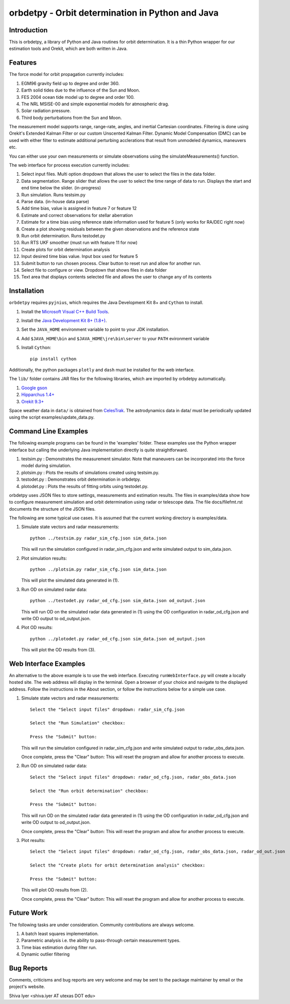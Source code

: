 =================================================
orbdetpy - Orbit determination in Python and Java
=================================================

Introduction
------------

This is orbdetpy, a library of Python and Java routines for orbit
determination. It is a thin Python wrapper for our estimation tools
and Orekit, which are both written in Java. 

Features
--------

The force model for orbit propagation currently includes:

1. EGM96 gravity field up to degree and order 360.
2. Earth solid tides due to the influence of the Sun and Moon.
3. FES 2004 ocean tide model up to degree and order 100.
4. The NRL MSISE-00 and simple exponential models for atmospheric drag.
5. Solar radiation pressure.
6. Third body perturbations from the Sun and Moon.

The measurement model supports range, range-rate, angles, and inertial
Cartesian coordinates. Filtering is done using Orekit's Extended Kalman
Filter or our custom Unscented Kalman Filter. Dynamic Model Compensation
(DMC) can be used with either filter to estimate additional perturbing
acclerations that result from unmodeled dynamics, maneuvers etc.

You can either use your own measurements or simulate observations using
the simulateMeasurements() function.

The web interface for process execution currently includes:

1. Select input files. Multi option dropdown that allows the user to select the files in the data folder.
2. Data segmentation. Range slider that allows the user to select the time range of data to run. Displays the start and end time below the slider. (in-progress)
3. Run simulation. Runs testsim.py
4. Parse data. (in-house data parse)
5. Add time bias, value is assigned in feature 7 or feature 12
6. Estimate and correct observations for stellar aberration
7. Estimate for a time bias using reference state information used for feature 5 (only works for RA/DEC right now)
8. Create a plot showing residuals between the given observations and the reference state
9. Run orbit determination. Runs testodet.py
10. Run RTS UKF smoother (must run with feature 11 for now)
11. Create plots for orbit determination analysis
12. Input desired time bias value. Input box used for feature 5
13. Submit button to run chosen process. Clear button to reset run and allow for another run.
14. Select file to configure or view. Dropdown that shows files in data folder
15. Text area that displays contents selected file and allows the user to change any of its contents

Installation
------------

``orbdetpy`` requires ``pyjnius``, which requires the Java Development
Kit 8+ and ``Cython`` to install.

1. Install the `Microsoft Visual C++ Build Tools
   <https://visualstudio.microsoft.com/downloads/>`_.
2. Install the `Java Development Kit 8+ (1.8+)
   <https://www.oracle.com/technetwork/java/javase/downloads/jdk8-downloads-2133151.html>`_.
3. Set the ``JAVA_HOME`` environment variable to point to your JDK
   installation.
4. Add ``$JAVA_HOME\bin`` and ``$JAVA_HOME\jre\bin\server`` to your
   ``PATH`` evironment variable
5. Install ``Cython``::

    pip install cython
    
Additionally, the python packages ``plotly`` and ``dash`` must be installed for the web interface. 

The ``lib/`` folder contains JAR files for the following libraries, which are
imported by orbdetpy automatically.

1. `Google gson <https://github.com/google/gson>`_
2. `Hipparchus 1.4+ <https://hipparchus.org>`_ 
3. `Orekit 9.3+ <https://www.orekit.org>`_

Space weather data in ``data/`` is obtained from
`CelesTrak <http://www.celestrak.com/SpaceData/>`_.
The astrodynamics data in data/ must be periodically updated using the
script examples/update_data.py.


Command Line Examples
---------------------

The following example programs can be found in the 'examples' folder.
These examples use the Python wrapper interface but calling the
underlying Java implementation directly is quite straightforward.

1) testsim.py : Demonstrates the measurement simulator. Note that
   maneuvers can be incorporated into the force model during simulation.

2) plotsim.py : Plots the results of simulations created using testsim.py.

3) testodet.py : Demonstrates orbit determination in orbdetpy.

4) plotodet.py : Plots the results of fitting orbits using testodet.py.

orbdetpy uses JSON files to store settings, measurements and estimation
results. The files in examples/data show how to configure measurement
simulation and orbit determination using radar or telescope data. The
file docs/filefmt.rst documents the structure of the JSON files.

The following are some typical use cases. It is assumed that the current
working directory is examples/data.

1) Simulate state vectors and radar measurements::

    python ../testsim.py radar_sim_cfg.json sim_data.json

   This will run the simulation configured in radar_sim_cfg.json and
   write simulated output to sim_data.json.

2) Plot simulation results::

    python ../plotsim.py radar_sim_cfg.json sim_data.json

   This will plot the simulated data generated in (1).

3) Run OD on simulated radar data::

    python ../testodet.py radar_od_cfg.json sim_data.json od_output.json

   This will run OD on the simulated radar data generated in (1)
   using the OD configuration in radar_od_cfg.json and write OD
   output to od_output.json.

4) Plot OD results::

    python ../plotodet.py radar_od_cfg.json sim_data.json od_output.json

   This will plot the OD results from (3).

Web Interface Examples
----------------------

An alternative to the above example is to use the web interface. Executing 
``runWebInterface.py`` will create a locally hosted site. The web address will 
display in the terminal. Open a browser of your choice and navigate to the
displayed address. Follow the instructions in the About section, or 
follow the instructions below for a simple use case.

1) Simulate state vectors and radar measurements::
   
    Select the "Select input files" dropdown: radar_sim_cfg.json

    Select the "Run Simulation" checkbox:

    Press the "Submit" button:

   This will run the simulation configured in radar_sim_cfg.json and
   write simulated output to radar_obs_data.json.

   Once complete, press the "Clear" button:
   This will reset the program and allow for another process to execute.
   
2) Run OD on simulated radar data::

    Select the "Select input files" dropdown: radar_od_cfg.json, radar_obs_data.json

    Select the "Run orbit determination" checkbox:

    Press the "Submit" button:

   This will run OD on the simulated radar data generated in (1)
   using the OD configuration in radar_od_cfg.json and write OD
   output to od_output.json.

   Once complete, press the "Clear" button:
   This will reset the program and allow for another process to execute.

3) Plot results::

    Select the "Select input files" dropdown: radar_od_cfg.json, radar_obs_data.json, radar_od_out.json

    Select the "Create plots for orbit determination analysis" checkbox:

    Press the "Submit" button:

   This will plot OD results from (2).

   Once complete, press the "Clear" button:
   This will reset the program and allow for another process to execute.

Future Work
-----------

The following tasks are under consideration. Community contributions are
always welcome.

1) A batch least squares implementation.
2) Parametric analysis i.e. the ability to pass-through certain
   measurement types.
3) Time bias estimation during filter run.
4) Dynamic outlier filtering

Bug Reports
-----------

Comments, criticisms and bug reports are very welcome and may be sent to
the package maintainer by email or the project's website.

Shiva Iyer <shiva.iyer AT utexas DOT edu>
